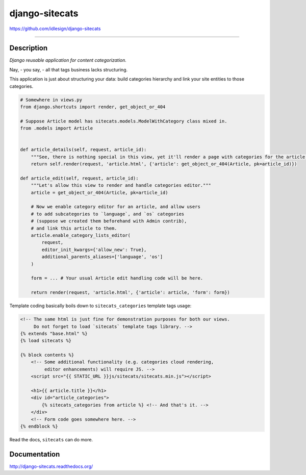 django-sitecats
===============
https://github.com/idlesign/django-sitecats

.. image:: https://idlesign.github.io/lbc/py2-lbc.svg
   :target: https://idlesign.github.io/lbc/
   :alt: LBC Python 2

----

.. image:: https://img.shields.io/pypi/v/django-sitecats.svg
    :target: https://pypi.python.org/pypi/django-sitecats

.. image:: https://img.shields.io/pypi/l/django-sitecats.svg
    :target: https://pypi.python.org/pypi/django-sitecats

.. image:: https://img.shields.io/coveralls/idlesign/django-sitecats/master.svg
    :target: https://coveralls.io/r/idlesign/django-sitecats

.. image:: https://img.shields.io/travis/idlesign/django-sitecats/master.svg
    :target: https://travis-ci.org/idlesign/django-sitecats

.. image:: https://landscape.io/github/idlesign/django-sitecats/master/landscape.svg?style=flat
   :target: https://landscape.io/github/idlesign/django-sitecats/master


Description
-----------

*Django reusable application for content categorization.*

Nay, - you say, - all that tags business lacks structuring.

This application is just about structuring your data: build categories hierarchy and link your site entities to those categories.


.. code-block:: python

    # Somewhere in views.py
    from django.shortcuts import render, get_object_or_404

    # Suppose Article model has sitecats.models.ModelWithCategory class mixed in.
    from .models import Article


    def article_details(self, request, article_id):
        """See, there is nothing special in this view, yet it'll render a page with categories for the article."""
        return self.render(request, 'article.html', {'article': get_object_or_404(Article, pk=article_id)})

    def article_edit(self, request, article_id):
        """Let's allow this view to render and handle categories editor."""
        article = get_object_or_404(Article, pk=article_id)

        # Now we enable category editor for an article, and allow users
        # to add subcategories to `language`, and `os` categories
        # (suppose we created them beforehand with Admin contrib),
        # and link this article to them.
        article.enable_category_lists_editor(
            request,
            editor_init_kwargs={'allow_new': True},
            additional_parents_aliases=['language', 'os']
        )

        form = ... # Your usual Article edit handling code will be here.

        return render(request, 'article.html', {'article': article, 'form': form})



Template coding basically boils down to ``sitecats_categories`` template tags usage:

.. code-block:: html

    <!-- The same html is just fine for demonstration purposes for both our views.
         Do not forget to load `sitecats` template tags library. -->
    {% extends "base.html" %}
    {% load sitecats %}

    {% block contents %}
        <!-- Some additional functionality (e.g. categories cloud rendering,
             editor enhancements) will require JS. -->
        <script src="{{ STATIC_URL }}js/sitecats/sitecats.min.js"></script>

        <h1>{{ article.title }}</h1>
        <div id="article_categories">
            {% sitecats_categories from article %} <!-- And that's it. -->
        </div>
        <!-- Form code goes somewhere here. -->
    {% endblock %}


Read the docs, ``sitecats`` can do more.


Documentation
-------------

http://django-sitecats.readthedocs.org/


